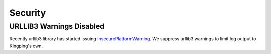 Security
--------

URLLIB3 Warnings Disabled
^^^^^^^^^^^^^^^^^^^^^^^^^

Recently urllib3 library has started issuing
`InsecurePlatformWarning <https://urllib3.readthedocs.org/en/latest/security.html#insecureplatformwarning>`__.
We suppress urllib3 warnings to limit log output to Kingping's own.
